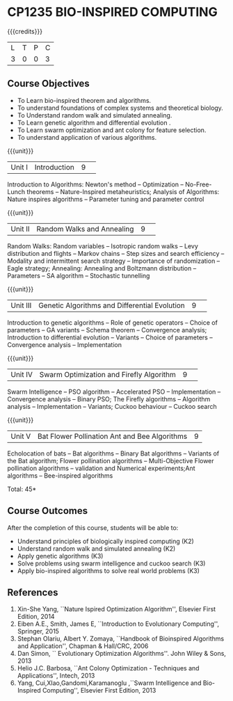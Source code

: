 * CP1235 BIO-INSPIRED COMPUTING
:properties:
:author: S Saraswathi
:date: 26 June 2018
:end:

#+startup: showeall

{{{credits}}}
|L|T|P|C|
|3|0|0|3|

** Course Objectives
- To Learn bio-inspired theorem and algorithms.
- To understand foundations of complex systems and theoretical biology.
- To Understand random walk and simulated annealing. 
- To Learn genetic algorithm and differential evolution .
- To Learn swarm optimization and ant colony for feature selection.
- To understand application of various algorithms.
 
{{{unit}}}
|Unit I |Introduction|9| 
Introduction to Algorithms: Newton's method -- Optimization --
No-Free-Lunch theorems -- Nature-Inspired metaheuristics; Analysis of
Algorithms: Nature inspires algorithms -- Parameter tuning and
parameter control



{{{unit}}}
|Unit II|Random Walks and Annealing|9| 
Random Walks: Random variables -- Isotropic random walks -- Levy
distribution and flights -- Markov chains -- Step sizes and search
efficiency -- Modality and intermittent search strategy -- Importance
of randomization -- Eagle strategy; Annealing: Annealing and Boltzmann
distribution -- Parameters -- SA algorithm -- Stochastic tunnelling

{{{unit}}}
|Unit III|Genetic Algorithms and Differential Evolution|9| 
Introduction to genetic algorithms -- Role of genetic operators --
Choice of parameters -- GA variants -- Schema theorem -- Convergence
analysis; Introduction to differential evolution -- Variants -- Choice
of parameters -- Convergence analysis -- Implementation

{{{unit}}}
|Unit IV|Swarm Optimization and Firefly Algorithm|9| 
Swarm Intelligence -- PSO algorithm -- Accelerated PSO --
Implementation -- Convergence analysis -- Binary PSO; The Firefly
algorithms -- Algorithm analysis -- Implementation -- Variants; Cuckoo
behaviour -- Cuckoo search

{{{unit}}}
|Unit V| Bat Flower Pollination Ant and Bee Algorithms|9|
Echolocation of bats -- Bat algorithms -- Binary Bat algorithms --
Variants of the Bat algorithm; Flower pollination algorithms --
Multi-Objective Flower pollination algorithms -- validation and
Numerical experiments;Ant algorithms -- Bee-inspired algorithms

\hfill *Total: 45*

** Course Outcomes
After the completion of this course, students will be able to: 
- Understand principles of biologically inspired computing (K2)
- Understand random walk and simulated annealing (K2)
- Apply genetic algorithms (K3)
- Solve problems using swarm intelligence and cuckoo search (K3)
- Apply bio-inspired algorithms to solve real world problems (K3)
      
** References
1. Xin-She Yang, ``Nature Ispired Optimization Algorithm'', Elsevier
   First Edition, 2014
2. Eiben A.E., Smith, James E, ``Introduction to Evolutionary
   Computing'', Springer, 2015
3. Stephan Olariu, Albert Y. Zomaya, ``Handbook of Bioinspired
   Algorithms and Application'', Chapman & Hall/CRC, 2006
4. Dan Simon, `` Evolutionary Optimization Algorithms''. John Wiley &
   Sons, 2013
5. Helio J.C. Barbosa, ``Ant Colony Optimization - Techniques and
   Applications'', Intech, 2013
6. Yang, Cui,XIao,Gandomi,Karamanoglu ,``Swarm Intelligence and
   Bio-Inspired Computing'', Elsevier First Edition, 2013



